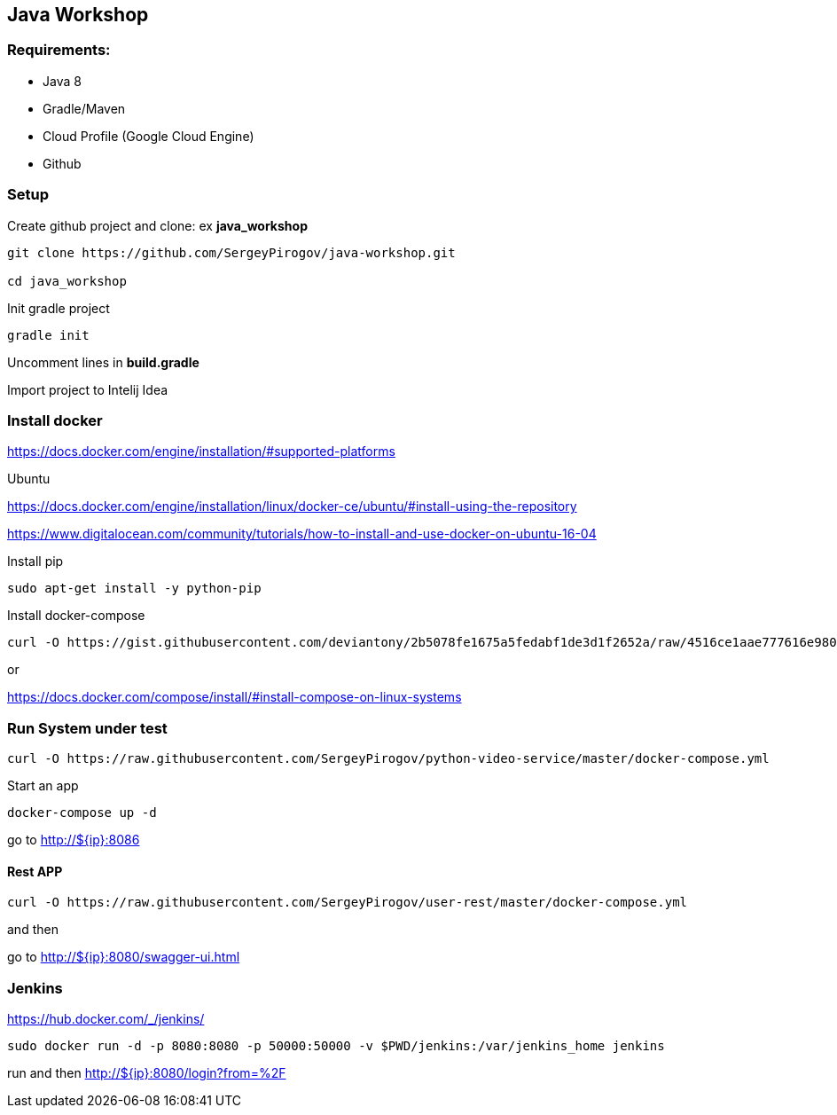 == Java Workshop

=== Requirements:

- Java 8
- Gradle/Maven
- Cloud Profile (Google Cloud Engine)
- Github

=== Setup 

Create github project and clone: ex **java_workshop**

----
git clone https://github.com/SergeyPirogov/java-workshop.git

cd java_workshop
----

Init gradle project

----
gradle init
----

Uncomment lines in **build.gradle**

Import project to Intelij Idea

=== Install docker

https://docs.docker.com/engine/installation/#supported-platforms

Ubuntu

https://docs.docker.com/engine/installation/linux/docker-ce/ubuntu/#install-using-the-repository

https://www.digitalocean.com/community/tutorials/how-to-install-and-use-docker-on-ubuntu-16-04

Install pip

----
sudo apt-get install -y python-pip 
----

Install docker-compose

----
curl -O https://gist.githubusercontent.com/deviantony/2b5078fe1675a5fedabf1de3d1f2652a/raw/4516ce1aae777616e980c4645897c4ae30362b2a/install-latest-compose.sh
----

or 

https://docs.docker.com/compose/install/#install-compose-on-linux-systems

=== Run System under test

----
curl -O https://raw.githubusercontent.com/SergeyPirogov/python-video-service/master/docker-compose.yml
----

Start an app

----
docker-compose up -d
----

go to http://${ip}:8086

==== Rest APP

----
curl -O https://raw.githubusercontent.com/SergeyPirogov/user-rest/master/docker-compose.yml
----

and then

go to http://${ip}:8080/swagger-ui.html


=== Jenkins

https://hub.docker.com/_/jenkins/

----
sudo docker run -d -p 8080:8080 -p 50000:50000 -v $PWD/jenkins:/var/jenkins_home jenkins
----

run and then http://${ip}:8080/login?from=%2F

